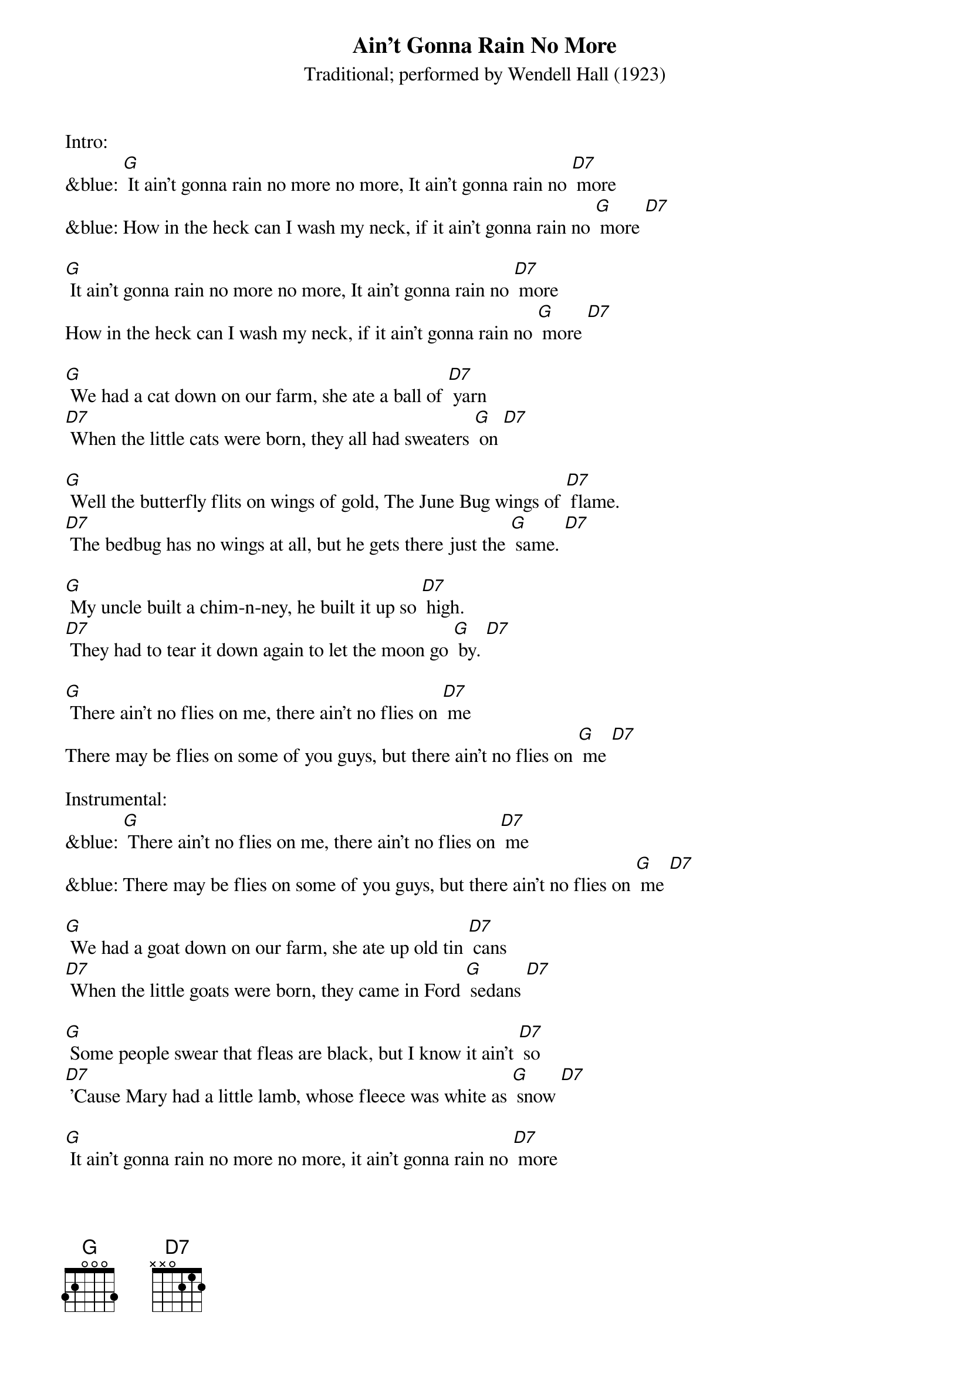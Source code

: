 {t: Ain't Gonna Rain No More }
{st: Traditional; performed by Wendell Hall (1923) }

Intro:
&blue: [G] It ain't gonna rain no more no more, It ain't gonna rain no [D7] more
&blue: How in the heck can I wash my neck, if it ain't gonna rain no [G] more [D7]

[G] It ain't gonna rain no more no more, It ain't gonna rain no [D7] more
How in the heck can I wash my neck, if it ain't gonna rain no [G] more [D7]

[G] We had a cat down on our farm, she ate a ball of [D7] yarn
[D7] When the little cats were born, they all had sweaters [G] on [D7]

[G] Well the butterfly flits on wings of gold, The June Bug wings of [D7] flame.
[D7] The bedbug has no wings at all, but he gets there just the [G] same. [D7]

[G] My uncle built a chim-n-ney, he built it up so [D7] high.
[D7] They had to tear it down again to let the moon go [G] by. [D7]

[G] There ain't no flies on me, there ain't no flies on [D7] me
There may be flies on some of you guys, but there ain't no flies on [G] me [D7]

Instrumental:
&blue: [G] There ain't no flies on me, there ain't no flies on [D7] me
&blue: There may be flies on some of you guys, but there ain't no flies on [G] me [D7]

[G] We had a goat down on our farm, she ate up old tin [D7] cans
[D7] When the little goats were born, they came in Ford [G] sedans [D7]

[G] Some people swear that fleas are black, but I know it ain't [D7] so
[D7] 'Cause Mary had a little lamb, whose fleece was white as [G] snow [D7]

[G] It ain't gonna rain no more no more, it ain't gonna rain no [D7] more
How in the heck can I wash my neck, if it ain't gonna rain no [G] more [D7]

Outro:
&blue: [G] It ain't gonna rain no more no more, It ain't gonna rain no [D7] more
&blue: How in the heck can I wash my neck, if it ain't gonna rain no [G] more [D7] [G]

